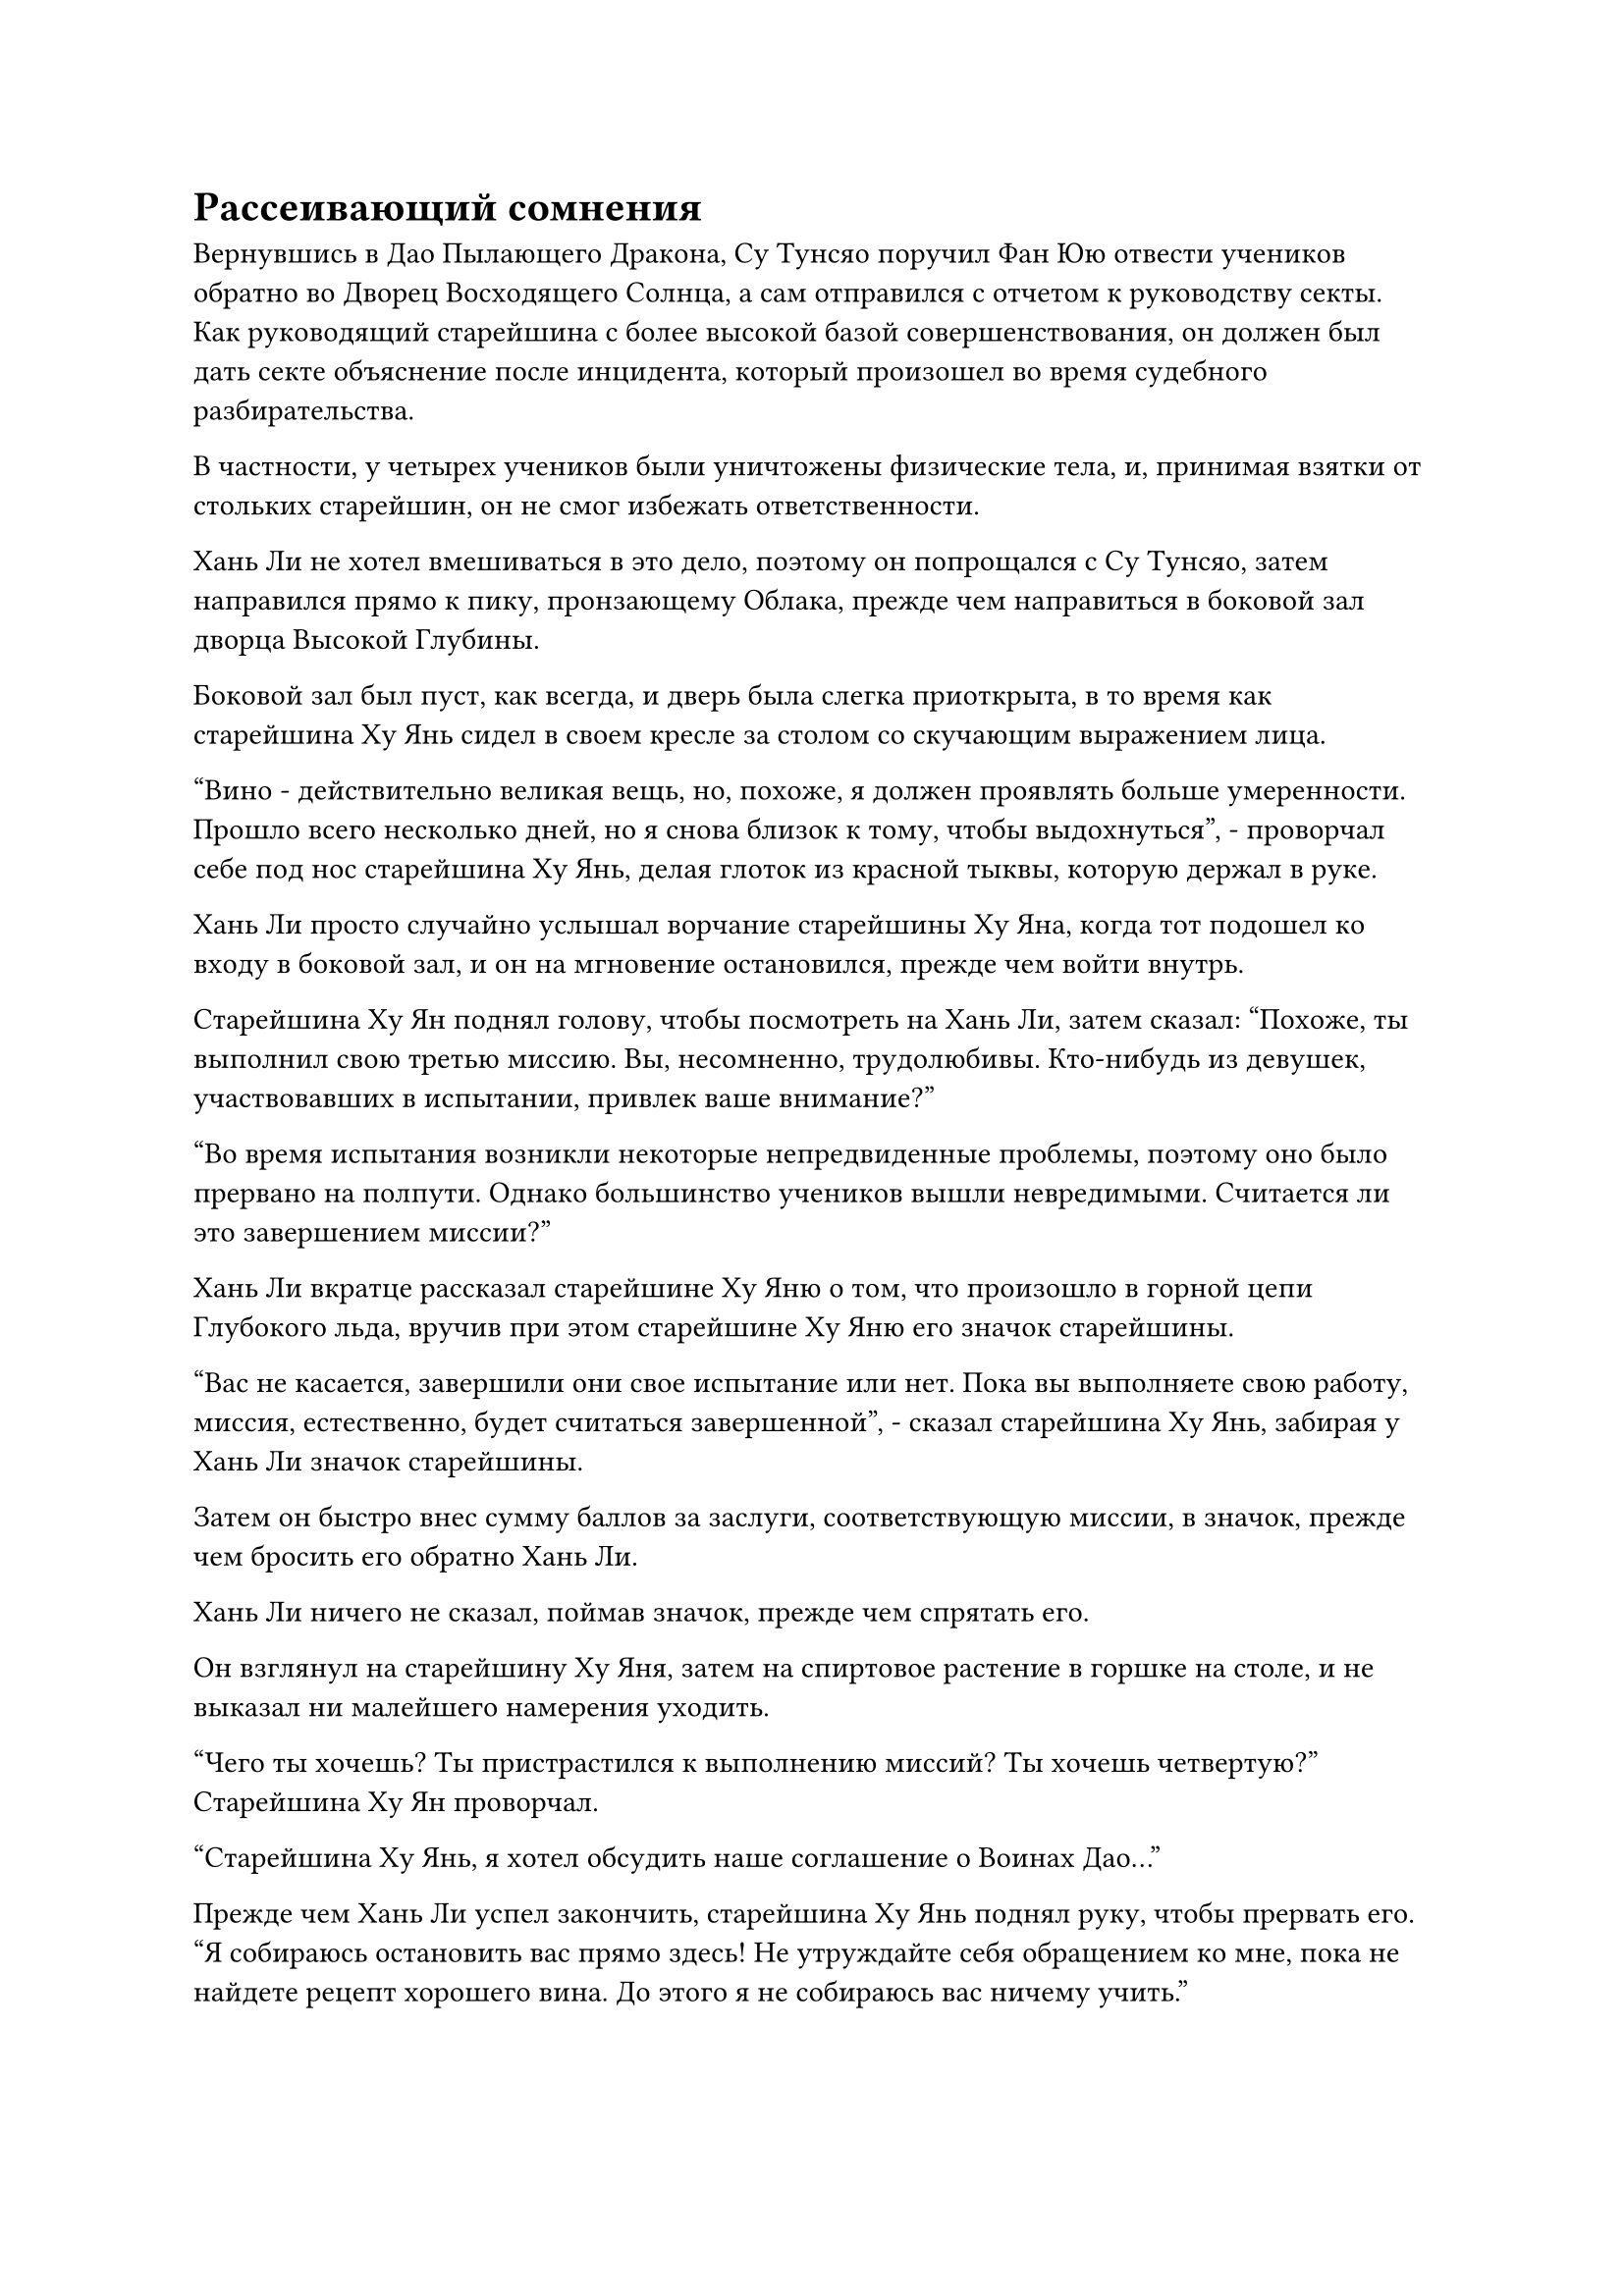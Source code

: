 = Рассеивающий сомнения

Вернувшись в Дао Пылающего Дракона, Су Тунсяо поручил Фан Юю отвести учеников обратно во Дворец Восходящего Солнца, а сам отправился с отчетом к руководству секты. Как руководящий старейшина с более высокой базой совершенствования, он должен был дать секте объяснение после инцидента, который произошел во время судебного разбирательства.

В частности, у четырех учеников были уничтожены физические тела, и, принимая взятки от стольких старейшин, он не смог избежать ответственности.

Хань Ли не хотел вмешиваться в это дело, поэтому он попрощался с Су Тунсяо, затем направился прямо к пику, пронзающему Облака, прежде чем направиться в боковой зал дворца Высокой Глубины.

Боковой зал был пуст, как всегда, и дверь была слегка приоткрыта, в то время как старейшина Ху Янь сидел в своем кресле за столом со скучающим выражением лица.

"Вино - действительно великая вещь, но, похоже, я должен проявлять больше умеренности. Прошло всего несколько дней, но я снова близок к тому, чтобы выдохнуться", - проворчал себе под нос старейшина Ху Янь, делая глоток из красной тыквы, которую держал в руке.

Хань Ли просто случайно услышал ворчание старейшины Ху Яна, когда тот подошел ко входу в боковой зал, и он на мгновение остановился, прежде чем войти внутрь.

Старейшина Ху Ян поднял голову, чтобы посмотреть на Хань Ли, затем сказал: "Похоже, ты выполнил свою третью миссию. Вы, несомненно, трудолюбивы. Кто-нибудь из девушек, участвовавших в испытании, привлек ваше внимание?"

"Во время испытания возникли некоторые непредвиденные проблемы, поэтому оно было прервано на полпути. Однако большинство учеников вышли невредимыми. Считается ли это завершением миссии?"

Хань Ли вкратце рассказал старейшине Ху Яню о том, что произошло в горной цепи Глубокого льда, вручив при этом старейшине Ху Яню его значок старейшины.

"Вас не касается, завершили они свое испытание или нет. Пока вы выполняете свою работу, миссия, естественно, будет считаться завершенной", - сказал старейшина Ху Янь, забирая у Хань Ли значок старейшины.

Затем он быстро внес сумму баллов за заслуги, соответствующую миссии, в значок, прежде чем бросить его обратно Хань Ли.

Хань Ли ничего не сказал, поймав значок, прежде чем спрятать его.

Он взглянул на старейшину Ху Яня, затем на спиртовое растение в горшке на столе, и не выказал ни малейшего намерения уходить.

"Чего ты хочешь? Ты пристрастился к выполнению миссий? Ты хочешь четвертую?" Старейшина Ху Ян проворчал.

"Старейшина Ху Янь, я хотел обсудить наше соглашение о Воинах Дао..."

Прежде чем Хань Ли успел закончить, старейшина Ху Янь поднял руку, чтобы прервать его. "Я собираюсь остановить вас прямо здесь! Не утруждайте себя обращением ко мне, пока не найдете рецепт хорошего вина. До этого я не собираюсь вас ничему учить."

Хань Ли уже предвидел такую реакцию старейшины Ху Яня, и он улыбнулся, сказав: "Не спешите так отказывать мне, старейшина. Теперь, когда я выполнил свои задания, мне все равно нечего делать, так не мог бы я выпить с тобой?"

Выражение лица старейшины Ху Яня сразу потемнело, когда он услышал это, и он поспешно засунул свою красную тыкву обратно за пояс, проворчав: "В последнее время я был очень занят, так что у меня не было времени варить вино, и у меня его немного осталось. У меня даже на себя не хватает! В прошлый раз я позволил тебе пить сколько душе угодно, и я ругал себя, когда ты ушел! Перестань думать о моих воинах Дао и убирайся отсюда!"

"Я не прошу у тебя вина, старший. Вместо этого я хотел бы угостить вас чашкой вина", - сказал Хань Ли с улыбкой.

"Ты не хочешь угостить меня чашечкой вина? Я чрезвычайно привередлив, так что, если это просто какое-нибудь обычное крепкое вино, тогда не утруждай себя его выносом. Если ты испортишь мне аппетит отвратительным на вкус вином, я не только никогда не поделюсь с тобой своими знаниями о воинах Дао, я сам столкну тебя с этой вершины, пронзающей Облака!" Сказал старейшина Ху Янь.

Хань Ли остался невозмутим этой угрозой, протянув руку, прежде чем осторожно провести ею по столу перед собой, на котором появилась пара чашек из ярко-зеленого нефрита.

Чашки были чрезвычайно ровного и безупречного зеленого цвета, а внутри были тонкие золотистые линии, образующие серию узоров в форме лепестков цветов, которые было довольно интересно наблюдать.

Старейшина Ху Янь как раз собирался сказать что-то еще, когда его внимание привлекла пара нефритовых чашек. "Это несколько приличных нефритовых чашек с золотой резьбой."

Хань Ли ничего не сказал, перевернув руку, чтобы достать замысловатый кувшин для огненно-красного вина.

Затем он поднял другую руку и снял деревянную пробку с кувшина.

Раздался слабый хлопок, после чего по всему боковому залу мгновенно разнесся чрезвычайно уникальный и насыщенный аромат вина, исходящий из бутыли.

Слегка покрасневший нос старейшины Ху Яня мгновенно слегка дернулся, а в глазах загорелся интерес.

Он непроизвольно наклонился вперед, затем встал со стула. Вся верхняя часть его тела была распростерта на столе, когда он приблизил нос к кувшину в руке Хань Ли, прежде чем энергично понюхать его содержимое.

"Поторопись и налей мне чашку! Чего ты ждешь? Боже мой, я сейчас начну пускать слюни по всему столу!" Требовательным голосом потребовал старейшина Ху Янь, сглотнув слюну, скопившуюся у него во рту.

Хань Ли не осмелился заставлять старейшину Ху Яня ждать, поэтому он слегка наклонился вперед и наполнил вином из кувшина пару золотых и нефритовых чашек, стоявших на столе.

Старейшина Ху Янь немедленно взял одну из чашек, затем начал внимательно рассматривать ее прямо перед собой.

Вино в чашке было ярко-красного цвета, и от него исходило огненно-красное свечение. Само вино было прозрачным, и при легком встряхивании чашки можно было увидеть, как на поверхности вина танцуют красные блики, похожие на крошечные язычки пламени.

Старейшина Ху Янь нетерпеливо поднес чашку к губам, затем сделал маленький глоток, после чего на его лице мгновенно появилось выражение удивления и восторга. Затем он запрокинул голову и одним глотком допил оставшееся в чашке вино.

Как только вино попало в его желудок, оно превратилось в прилив тепла, который растекся по всему его телу, и красный цвет его носа мгновенно стал еще более выраженным.

Он закрыл глаза, наслаждаясь затяжным вкусом вина во рту, и на его лице появилось блаженное выражение.

При виде этого на лице Хань Ли появилась слабая улыбка.

Придя в себя, старейшина Ху Янь немедленно сказал: "Это действительно необычайно изысканное вино. Откуда у вас это вино? Я никогда раньше его не пробовал".

"Это вино называется "Вино огненной капли", и производится оно на континенте Первобытной волны. Однако из-за того, что рецепт уже утерян, в наши дни его очень трудно найти", - объяснил Хань Ли.

«Что? Рецепт был утерян?"

Это откровение поразило старейшину Ху Яня подобно удару молнии, заставив его голос повыситься на несколько октав.

Однако затем он быстро успокоился и спросил: "Если рецепт уже утерян, то как это вино попало к вам в руки?"

"Боюсь, на этот вопрос я не могу ответить. Все, что я хочу знать, - это достаточно ли рецепта этого вина, чтобы обменять его на ваши знания в Dao Warriors", - сказал Хань Ли прямо и незамысловато.

Нерешительное выражение появилось на лице старейшины Ху Яня, когда он снова сел в свое кресло, и, казалось, он был в сильном противоречии.

Однако Хань Ли мог видеть, что старейшина Ху Янь постоянно краем глаза поглядывал на бутыль с красным вином, которую держал в руке, и было ясно, что ему нужен и рецепт, и бутыль с вином.

Конечно же, прошло совсем немного времени, прежде чем старейшина Ху Янь уступил.

"Да будет так. Мы с тобой неплохо ладим друг с другом, так что, если ты дашь мне рецепт вина и ту бутыль с Огненной каплей, я смогу поделиться с тобой своими знаниями о воинах Дао".

"Боюсь, так не пойдет, старший. Наше предварительное соглашение касалось только рецепта вина, и у меня есть только одна бутыль этого вина "Огненная капля", поэтому я не могу просто отдать его вам бесплатно", - сказал Хань Ли.

Старейшина Ху Янь сразу же смог прочитать между строк, и он пристально посмотрел на Хань Ли, когда спросил: "Вы говорите, вы не можете дать мне это бесплатно? Хорошо, чего еще вы от меня хотите?"

"Я также хотел узнать у вас, как сажать духовные растения в горшки, как в случае с этим", - ответил Хань Ли со слегка смущенной улыбкой.

Старейшина Ху Янь немедленно расхохотался, услышав это. "Это совсем не проблема! Я могу научить тебя этому."

Хань Ли был весьма удивлен тем, с какой готовностью старейшина Ху Янь делился этими знаниями, но, услышав о методе посадки, он понял, почему старейшина Ху Янь совсем не противился раздавать эту часть знаний.

Как оказалось, этот тип метода посадки вовсе не был сложным. Что было трудным в этом деле, так это найти контейнеры, подходящие для хранения спиртовых растений, а также спиртовые жидкости, которые могут снабдить спиртовые растения достаточной духовной силой.

Черный горшок, который старейшина Ху Янь использовал для растения в горшке на столе, был сокровищем, способным поглощать изначальную ци мира, и именно поэтому духовное растение, посаженное в нем, смогло процветать, даже несмотря на то, что оно было взято из земли.

Более того, этот тип метода посадки был применим только к чрезвычайно небольшому набору спиртовых растений.

"Я не думал, что будет так много ограничений. Какая жалость..." Хань Ли вздохнул.

"Теперь, когда я дал тебе то, что ты хотел, тебе лучше отдать мне эту бутыль вина и его рецепт", - призвал старейшина Ху Янь с довольной улыбкой.

Хань Ли передал кувшин с вином старейшине Ху Яню, затем взмахнул рукой, чтобы достать копию рецепта вина, которую он положил на стол.

Старейшина Ху Янь схватил бутыль, затем снял деревянную пробку, прежде чем сделать еще один глоток. Затем он начал внимательно читать рецепт, бормоча про себя свои наблюдения. "Как и ожидалось, были использованы листья архата возрастом 10 000 лет... О, и еще есть Яркий каменный цветок... Я вижу..."

Хань Ли видел, что старейшина Ху Янь был полностью поглощен своим чтением, поэтому он не прерывал его. Он протянул руку, чтобы взять стоявший на столе кубок с вином, который он налил себе, но старейшина Ху Янь немедленно отдернул его руку.

"Теперь все это вино принадлежит мне!"

С этими словами Э схватил чашку, прежде чем одним глотком опустошить ее содержимое, а затем начал причмокивать от удовольствия.

Хань Ли, естественно, не обиделся на это и спросил: "Можем ли мы теперь поговорить о воинах Дао, старший?"

Старейшина Ху Янь убрал бутыль и рецепт вина, после чего на его лице появилось серьезное выражение, когда он сказал: "Я не думал, что вы действительно сможете приобрести такой исключительный рецепт вина. Что вы хотите знать?"

Хань Ли помолчал мгновение, затем спросил: "Эти воины Дао кажутся похожими на марионеток, но в то же время совершенно другими, и я хотел точно знать, кем они были."

Старейшина Ху Янь на мгновение задумался над вопросом, затем ответил: "На этот вопрос довольно сложно ответить. Воины Дао могли начинаться с множества вещей, таких как культиваторы, которые продавали себя в рабство, могущественные демонические звери, марионетки, усовершенствованные особым образом, небесные дьяволы с установленными контрактами, мутировавшие призраки, духи артефактов... Даже духи, рожденные в доменах духов, технически являются воинами Дао."

"К какой категории относятся те Воины Дао, которые могут прорасти из этих желтых бобов?" Спросил Хань Ли.

"О, вы говорите о воинах-бобах. Это разновидность воинов растительного Дао, и они подпадают под категорию марионеток. Их нужно посадить, затем очистить, и сила Бобовых воинов будет варьироваться в зависимости от того, как долго выращивались бобы, и от силы начертанных на них массивов", - объяснил старейшина Ху Янь.

#pagebreak()